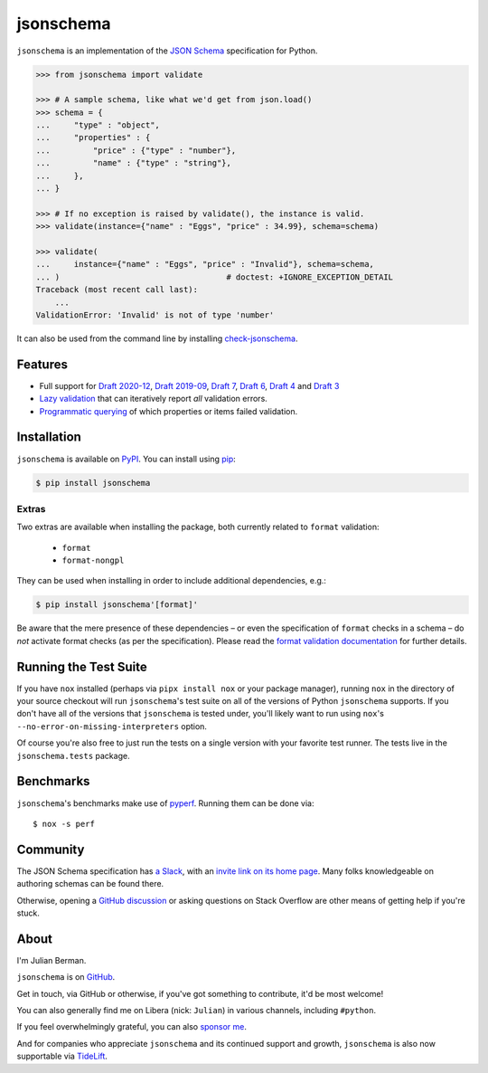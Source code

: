 ==========
jsonschema
==========

|PyPI| |Pythons| |CI| |ReadTheDocs| |Precommit| |Zenodo|

.. |PyPI| image:: https://img.shields.io/pypi/v/jsonschema.svg
   :alt: PyPI version
   :target: https://pypi.org/project/jsonschema/

.. |Pythons| image:: https://img.shields.io/pypi/pyversions/jsonschema.svg
   :alt: Supported Python versions
   :target: https://pypi.org/project/jsonschema/

.. |CI| image:: https://github.com/python-jsonschema/jsonschema/workflows/CI/badge.svg
  :alt: Build status
  :target: https://github.com/python-jsonschema/jsonschema/actions?query=workflow%3ACI

.. |ReadTheDocs| image:: https://readthedocs.org/projects/python-jsonschema/badge/?version=stable&style=flat
   :alt: ReadTheDocs status
   :target: https://python-jsonschema.readthedocs.io/en/stable/

.. |Precommit| image:: https://results.pre-commit.ci/badge/github/python-jsonschema/jsonschema/main.svg
   :alt: pre-commit.ci status
   :target: https://results.pre-commit.ci/latest/github/python-jsonschema/jsonschema/main

.. |Zenodo| image:: https://zenodo.org/badge/3072629.svg
   :alt: Zenodo DOI
   :target: https://zenodo.org/badge/latestdoi/3072629


``jsonschema`` is an implementation of the `JSON Schema <https://json-schema.org>`_ specification for Python.

.. code:: python

    >>> from jsonschema import validate

    >>> # A sample schema, like what we'd get from json.load()
    >>> schema = {
    ...     "type" : "object",
    ...     "properties" : {
    ...         "price" : {"type" : "number"},
    ...         "name" : {"type" : "string"},
    ...     },
    ... }

    >>> # If no exception is raised by validate(), the instance is valid.
    >>> validate(instance={"name" : "Eggs", "price" : 34.99}, schema=schema)

    >>> validate(
    ...     instance={"name" : "Eggs", "price" : "Invalid"}, schema=schema,
    ... )                                   # doctest: +IGNORE_EXCEPTION_DETAIL
    Traceback (most recent call last):
        ...
    ValidationError: 'Invalid' is not of type 'number'

It can also be used from the command line by installing `check-jsonschema <https://github.com/python-jsonschema/check-jsonschema>`_.

Features
--------

* Full support for `Draft 2020-12 <https://python-jsonschema.readthedocs.io/en/latest/api/jsonschema/validators/#jsonschema.validators.Draft202012Validator>`_, `Draft 2019-09 <https://python-jsonschema.readthedocs.io/en/latest/api/jsonschema/validators/#jsonschema.validators.Draft201909Validator>`_, `Draft 7 <https://python-jsonschema.readthedocs.io/en/latest/api/jsonschema/validators/#jsonschema.validators.Draft7Validator>`_, `Draft 6 <https://python-jsonschema.readthedocs.io/en/latest/api/jsonschema/validators/#jsonschema.validators.Draft6Validator>`_, `Draft 4 <https://python-jsonschema.readthedocs.io/en/latest/api/jsonschema/validators/#jsonschema.validators.Draft4Validator>`_ and `Draft 3 <https://python-jsonschema.readthedocs.io/en/latest/api/jsonschema/validators/#jsonschema.validators.Draft3Validator>`_

* `Lazy validation <https://python-jsonschema.readthedocs.io/en/latest/api/jsonschema/protocols/#jsonschema.protocols.Validator.iter_errors>`_ that can iteratively report *all* validation errors.

* `Programmatic querying <https://python-jsonschema.readthedocs.io/en/latest/errors/>`_ of which properties or items failed validation.


Installation
------------

``jsonschema`` is available on `PyPI <https://pypi.org/project/jsonschema/>`_. You can install using `pip <https://pip.pypa.io/en/stable/>`_:

.. code:: bash

    $ pip install jsonschema


Extras
======

Two extras are available when installing the package, both currently related to ``format`` validation:

    * ``format``
    * ``format-nongpl``

They can be used when installing in order to include additional dependencies, e.g.:

.. code:: bash

    $ pip install jsonschema'[format]'

Be aware that the mere presence of these dependencies – or even the specification of ``format`` checks in a schema – do *not* activate format checks (as per the specification).
Please read the `format validation documentation <https://python-jsonschema.readthedocs.io/en/latest/validate/#validating-formats>`_ for further details.

.. start cut from PyPI

Running the Test Suite
----------------------

If you have ``nox`` installed (perhaps via ``pipx install nox`` or your package manager), running ``nox`` in the directory of your source checkout will run ``jsonschema``'s test suite on all of the versions of Python ``jsonschema`` supports.
If you don't have all of the versions that ``jsonschema`` is tested under, you'll likely want to run using ``nox``'s ``--no-error-on-missing-interpreters`` option.

Of course you're also free to just run the tests on a single version with your favorite test runner.
The tests live in the ``jsonschema.tests`` package.


Benchmarks
----------

``jsonschema``'s benchmarks make use of `pyperf <https://pyperf.readthedocs.io>`_.
Running them can be done via::

      $ nox -s perf


Community
---------

The JSON Schema specification has `a Slack <https://json-schema.slack.com>`_, with an `invite link on its home page <https://json-schema.org/>`_.
Many folks knowledgeable on authoring schemas can be found there.

Otherwise, opening a `GitHub discussion <https://github.com/python-jsonschema/jsonschema/discussions>`_ or asking questions on Stack Overflow are other means of getting help if you're stuck.

.. end cut from PyPI


About
-----

I'm Julian Berman.

``jsonschema`` is on `GitHub <https://github.com/python-jsonschema/jsonschema>`_.

Get in touch, via GitHub or otherwise, if you've got something to contribute, it'd be most welcome!

You can also generally find me on Libera (nick: ``Julian``) in various channels, including ``#python``.

If you feel overwhelmingly grateful, you can also `sponsor me <https://github.com/sponsors/Julian/>`_.

And for companies who appreciate ``jsonschema`` and its continued support and growth, ``jsonschema`` is also now supportable via `TideLift <https://tidelift.com/subscription/pkg/pypi-jsonschema?utm_source=pypi-jsonschema&utm_medium=referral&utm_campaign=readme>`_.
